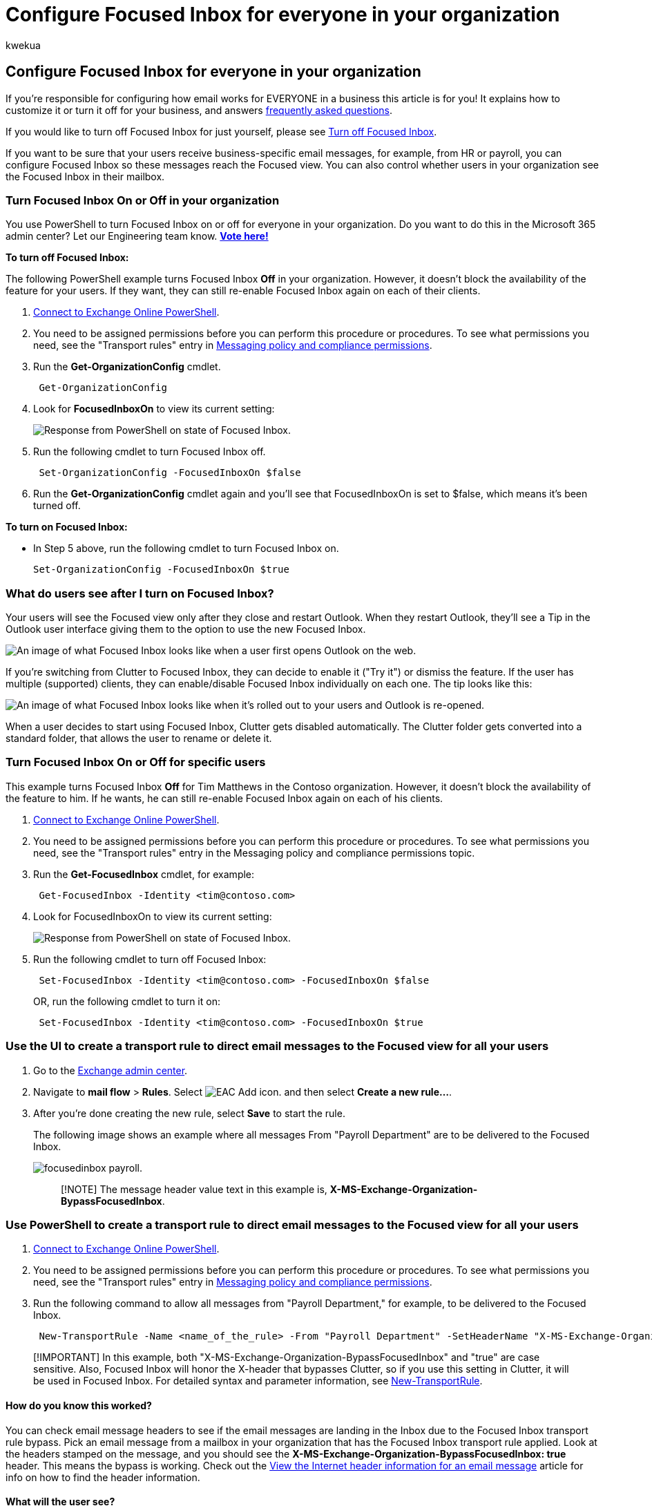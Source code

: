 = Configure Focused Inbox for everyone in your organization
:audience: Admin
:author: kwekua
:description: If you're responsible for configuring email settings for everyone in a business this article explains how to configure Focused Inbox for users.
:f1.keywords: ["NOCSH"]
:manager: scotv
:ms.assetid: 613a845c-4b71-41de-b331-acdcf5b6625d
:ms.author: kwekua
:ms.collection: ["M365-subscription-management", "Adm_O365", "Adm_TOC"]
:ms.custom: ["AdminSurgePortfolio", "AdminTemplateSet", "admindeeplinkMAC"]
:ms.localizationpriority: high
:ms.service: o365-administration
:ms.topic: article
:search.appverid: ["BCS160", "MET150", "MOE150"]

== Configure Focused Inbox for everyone in your organization

If you're responsible for configuring how email works for EVERYONE in a business this article is for you!
It explains how to customize it or turn it off for your business, and answers <<faq-for-focused-inbox,frequently asked questions>>.

If you would like to turn off Focused Inbox for just yourself, please see https://support.microsoft.com/office/f714d94d-9e63-4217-9ccb-6cb2986aa1b2[Turn off Focused Inbox].

If you want to be sure that your users receive business-specific email messages, for example, from HR or payroll, you can configure Focused Inbox so these messages reach the Focused view.
You can also control whether users in your organization see the Focused Inbox in their mailbox.

=== Turn Focused Inbox On or Off in your organization

You use PowerShell to turn Focused Inbox on or off for everyone in your organization.
Do you want to do this in the Microsoft 365 admin center?
Let our Engineering team know.
*https://go.microsoft.com/fwlink/?linkid=862489[Vote here!]*

*To turn off Focused Inbox:*

The following PowerShell example turns Focused Inbox *Off* in your organization.
However, it doesn't block the availability of the feature for your users.
If they want, they can still re-enable Focused Inbox again on each of their clients.

. link:/powershell/exchange/connect-to-exchange-online-powershell[Connect to Exchange Online PowerShell].
. You need to be assigned permissions before you can perform this procedure or procedures.
To see what permissions you need, see the "Transport rules" entry in link:/exchange/messaging-policy-and-compliance-permissions-exchange-2013-help[Messaging policy and compliance permissions].
. Run the *Get-OrganizationConfig* cmdlet.
+
[,powershell]
----
 Get-OrganizationConfig
----

. Look for *FocusedInboxOn* to view its current setting:
+
image::../../media/419d8caa-89b9-45c5-91d9-8c023297456e.png[Response from PowerShell on state of Focused Inbox.]

. Run the following cmdlet to turn Focused Inbox off.
+
[,powershell]
----
 Set-OrganizationConfig -FocusedInboxOn $false
----

. Run the *Get-OrganizationConfig* cmdlet again and you'll see that FocusedInboxOn is set to $false, which means it's been turned off.

*To turn on Focused Inbox:*

* In Step 5 above, run the following cmdlet to turn Focused Inbox on.
+
[,powershell]
----
Set-OrganizationConfig -FocusedInboxOn $true
----

=== What do users see after I turn on Focused Inbox?

Your users will see the Focused view only after they close and restart Outlook.
When they restart Outlook, they'll see a Tip in the Outlook user interface giving them to the option to use the new Focused Inbox.

image::../../media/f6ef79e7-0f4c-4a23-b6f0-7c15d927b5f0.png[An image of what Focused Inbox looks like when a user first opens Outlook on the web.]

If you're switching from Clutter to Focused Inbox, they can decide to enable it ("Try it") or dismiss the feature.
If the user has multiple (supported) clients, they can enable/disable Focused Inbox individually on each one.
The tip looks like this:

image::../../media/c034f969-d650-4333-88f1-dd10ade0a94c.png[An image of what Focused Inbox looks like when it's rolled out to your users and Outlook is re-opened.]

When a user decides to start using Focused Inbox, Clutter gets disabled automatically.
The Clutter folder gets converted into a standard folder, that allows the user to rename or delete it.

=== Turn Focused Inbox On or Off for specific users

This example turns Focused Inbox *Off* for Tim Matthews in the Contoso organization.
However, it doesn't block the availability of the feature to him.
If he wants, he can still re-enable Focused Inbox again on each of his clients.

. link:/powershell/exchange/connect-to-exchange-online-powershell[Connect to Exchange Online PowerShell].
. You need to be assigned permissions before you can perform this procedure or procedures.
To see what permissions you need, see the "Transport rules" entry in the Messaging policy and compliance permissions topic.
. Run the *Get-FocusedInbox* cmdlet, for example:
+
[,powershell]
----
 Get-FocusedInbox -Identity <tim@contoso.com>
----

. Look for FocusedInboxOn to view its current setting:
+
image::../../media/419d8caa-89b9-45c5-91d9-8c023297456e.png[Response from PowerShell on state of Focused Inbox.]

. Run the following cmdlet to turn off Focused Inbox:
+
[,powershell]
----
 Set-FocusedInbox -Identity <tim@contoso.com> -FocusedInboxOn $false
----
+
OR, run the following cmdlet to turn it on:
+
[,powershell]
----
 Set-FocusedInbox -Identity <tim@contoso.com> -FocusedInboxOn $true
----

=== Use the UI to create a transport rule to direct email messages to the Focused view for all your users

. Go to the https://go.microsoft.com/fwlink/p/?linkid=2059104[Exchange admin center].
. Navigate to *mail flow* > *Rules*.
Select image:../../media/795e5bdd-48bb-433f-8e07-3c7a19f8eca2.gif[EAC Add icon.] and then select *Create a new rule...*.
. After you're done creating the new rule, select *Save* to start the rule.
+
The following image shows an example where all messages From "Payroll Department" are to be delivered to the Focused Inbox.
+
image::../../media/focusedinbox-transport-rule.PNG[focusedinbox payroll.]
+
____
[!NOTE] The message header value text in this example is, *X-MS-Exchange-Organization-BypassFocusedInbox*.
____

=== Use PowerShell to create a transport rule to direct email messages to the Focused view for all your users

. link:/powershell/exchange/connect-to-exchange-online-powershell[Connect to Exchange Online PowerShell].
. You need to be assigned permissions before you can perform this procedure or procedures.
To see what permissions you need, see the "Transport rules" entry in link:/exchange/messaging-policy-and-compliance-permissions-exchange-2013-help[Messaging policy and compliance permissions].
. Run the following command to allow all messages from "Payroll Department," for example, to be delivered to the Focused Inbox.
+
[,powershell]
----
 New-TransportRule -Name <name_of_the_rule> -From "Payroll Department" -SetHeaderName "X-MS-Exchange-Organization-BypassFocusedInbox" -SetHeaderValue "true"
----

____
[!IMPORTANT] In this example, both "X-MS-Exchange-Organization-BypassFocusedInbox" and "true" are case sensitive.
Also, Focused Inbox will honor the X-header that bypasses Clutter, so if you use this setting in Clutter, it will be used in Focused Inbox.
For detailed syntax and parameter information, see link:/powershell/module/exchange/new-transportrule[New-TransportRule].
____

==== How do you know this worked?

You can check email message headers to see if the email messages are landing in the Inbox due to the Focused Inbox transport rule bypass.
Pick an email message from a mailbox in your organization that has the Focused Inbox transport rule applied.
Look at the headers stamped on the message, and you should see the *X-MS-Exchange-Organization-BypassFocusedInbox: true* header.
This means the bypass is working.
Check out the https://go.microsoft.com/fwlink/p/?LinkId=822530[View the Internet header information for an email message] article for info on how to find the header information.

==== What will the user see?

If a transport rule is in place, a notification will be shown for the override.
Outlook on the web will disable the "Always move to Other" and show a tooltip.
Outlook clients on desktop will allow selection for "Always move to Other" and will pop up a dialog.

=== Turn on/off Clutter

We've received reports that Clutter suddenly stopped working for some users.
If this happens, you can enable it again for specific users.
See xref:../email/configure-clutter.adoc[Configure Clutter for your organization].

=== FAQ for Focused Inbox

Here are answers to Frequently Asked Questions about Focused Inbox.

==== Can I control how I roll out Focused Inbox in my organization?

Yes.
You can turn Focused Inbox on or off for your entire organization, or you can turn it on or off for specified users.
See above.

==== Is the Focused Inbox feature ONLY available for Office 2016 clients?

Yes, only users with Office 2016 are affected.
The feature is not going to be backported to Outlook 2013 or earlier.

==== How long does it take for Focused Inbox changes to take place in Outlook?

Once you turn on or turn off Focused Inbox, the settings will take effect once your users close and restart Outlook.

==== What happens to Clutter once I turn on Focused Inbox?

After switching, you'll no longer receive less actionable email in the Clutter folder.
Instead, email will be split between the Focused and Other tabs in your inbox.
The same algorithm that moved items to the Clutter folder now powers Focused Inbox, meaning that any emails that were set to move to Clutter will now be moved to Other.
Any messages already in your Clutter folder will remain there until you decide to delete or move them.

Check out this post by https://www.petri.com/author/tony-redmond[Tony Redmond], Microsoft MVP: https://www.petri.com/focused-inbox-office-365[How the Focused Inbox Replaces Clutter Inside Office 365].

==== Can I keep users on Clutter? What is Microsoft's recommendation when it comes to using Clutter vs Focused Inbox?

Yes, you can keep users on Clutter and disable Focused Inbox, however, eventually Clutter will be fully replaced with Focused Inbox so Microsoft's recommends moving to Focused Inbox now.
To learn more about when you use Clutter with Exchange Online, see this blog post: https://techcommunity.microsoft.com/t5/Outlook-Blog/Update-on-Focused-Inbox-and-our-plans-for-Clutter/ba-p/136448[Update on Focused Inbox and our plans for Clutter].

==== Should I disable Clutter for my end users if we are going to move everyone to Focused Inbox?

No.
It's possible to disable Clutter for a mailbox explicitly by running the Set-Clutter cmdlet.
However, if you do this, the mailbox owner will see messages that were previously redirected to the Clutter folder remain in the Inbox and they'll have to process those messages until their client is upgraded to a version that supports the Focused Inbox.
It's therefore best not to disable Clutter until the upgraded clients are available.

==== Why are there two different cmdlets for managing Focused Inbox?

There are two states associated with Focused Inbox.

* *Organization Level*: Focused Inbox state, and an associated last update time-stamp.
* *Mailbox Level*: Focused Inbox state, and an associated last update time-stamp

==== How does Outlook decide to show the Focused Inbox experience with these two states?

Outlook decides to show the experience by choosing which cmdlet has the latest time stamp.
By default, both time stamps are "null" and in this case, the feature is enabled.

==== Why does the Get-FocusedInbox cmdlet return "true", when I've turned Focused Inbox off in my organization?

There are two cmdlets for controlling Focused Inbox.
When you run Get-FocusedInbox for a mailbox, it returns the mailbox level state of the feature.
The experience in Outlook is chosen based on which cmdlet state was last modified.

==== Can I run a script to see who has turned on Focused Inbox?

No, and this is by design.
Focused Inbox enablement is a client-side setting, so all the cmdlet can do is tell you if the user's mailbox is eligible for the client experience.
It is possible for it to be simultaneously enabled in some clients and disabled in others, for example, enabled in Outlook app and Outlook Mobile but disabled in Outlook on the web.

=== Related content

xref:../email/configure-clutter.adoc[Configure Clutter for your organization] (article) + xref:../email/configure-a-shared-mailbox.adoc[Configure shared mailbox settings] (article) + xref:create-signatures-and-disclaimers.adoc[Create signatures and disclaimers] (video)
